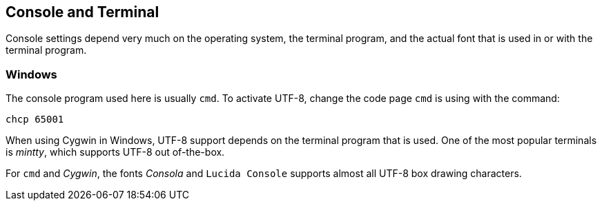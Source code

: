 //
// ============LICENSE_START=======================================================
// Copyright (C) 2018-2019 Sven van der Meer. All rights reserved.
// ================================================================================
// This file is licensed under the Creative Commons Attribution-ShareAlike 4.0 International Public License
// Full license text at https://creativecommons.org/licenses/by-sa/4.0/legalcode
// 
// SPDX-License-Identifier: CC-BY-SA-4.0
// ============LICENSE_END=========================================================
//
// @author Sven van der Meer (vdmeer.sven@mykolab.com)
//

== Console and Terminal
Console settings depend very much on
    the operating system,
    the terminal program, and
    the actual font that is used in or with the terminal program.


=== Windows
The console program used here is usually `cmd`.
To activate UTF-8, change the code page `cmd` is using with the command:
----
chcp 65001
----

When using Cygwin in Windows, UTF-8 support depends on the terminal program that is used.
One of the most popular terminals is _mintty_, which supports UTF-8 out of-the-box.

For `cmd` and _Cygwin_, the fonts _Consola_ and `Lucida Console` supports almost all UTF-8 box drawing characters.

